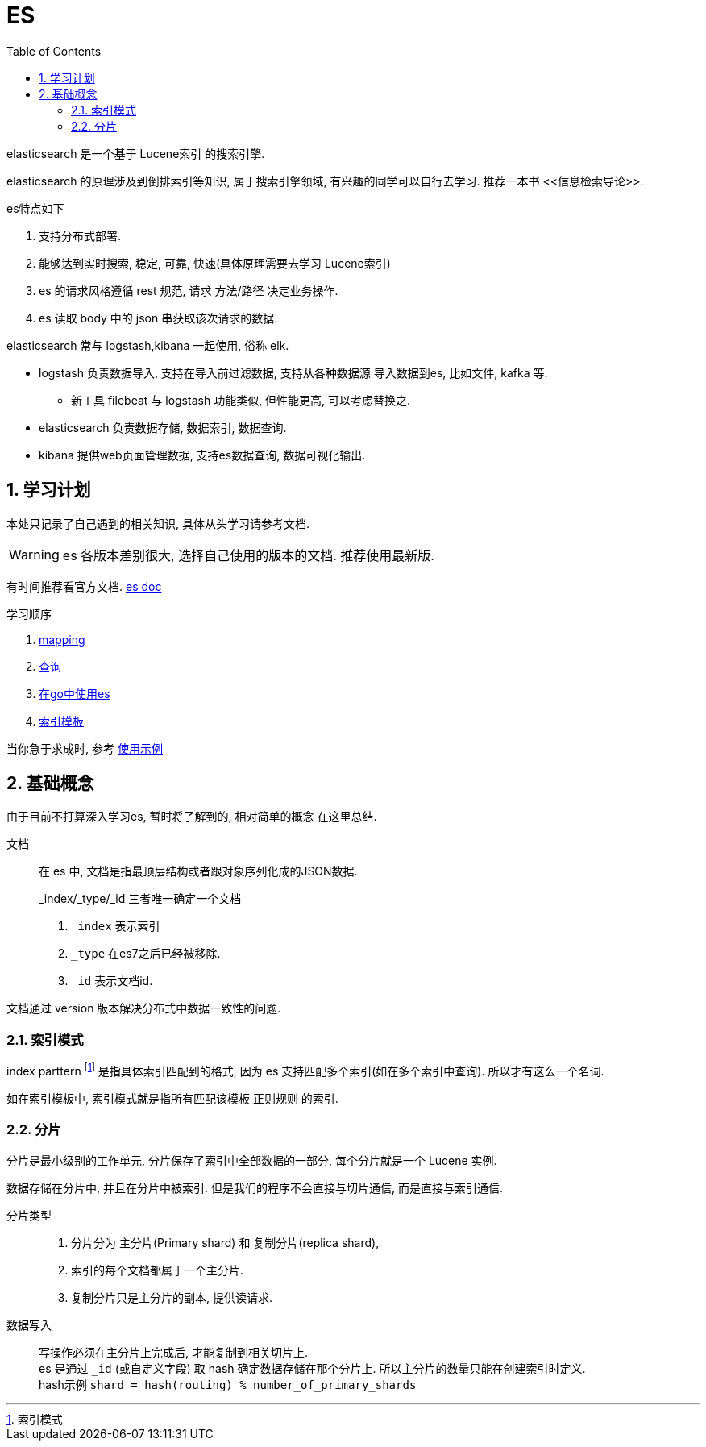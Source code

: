 = ES
:toc:
:sectnums:

elasticsearch 是一个基于 Lucene索引 的搜索引擎.

elasticsearch 的原理涉及到倒排索引等知识, 属于搜索引擎领域,
有兴趣的同学可以自行去学习. 推荐一本书 pass:[<<信息检索导论>>].

.es特点如下
. 支持分布式部署.
. 能够达到实时搜索, 稳定, 可靠, 快速(具体原理需要去学习 Lucene索引)
. es 的请求风格遵循 rest 规范, 请求 方法/路径 决定业务操作.
. es 读取 body 中的 json 串获取该次请求的数据.

.elasticsearch 常与 logstash,kibana 一起使用, 俗称 elk.
* logstash 负责数据导入, 支持在导入前过滤数据, 支持从各种数据源
  导入数据到es, 比如文件, kafka 等.
  ** 新工具 filebeat 与 logstash 功能类似, 但性能更高, 可以考虑替换之.
* elasticsearch 负责数据存储, 数据索引, 数据查询.
* kibana 提供web页面管理数据, 支持es数据查询, 数据可视化输出.

[[study]]
== 学习计划
本处只记录了自己遇到的相关知识, 具体从头学习请参考文档.

WARNING: es 各版本差别很大, 选择自己使用的版本的文档.
  推荐使用最新版.

有时间推荐看官方文档.
link:https://www.elastic.co/guide/en/elasticsearch/reference/current/index.html[es doc]

.学习顺序
. link:./mapping.adoc[mapping]
. link:./query[查询]
. link:./go_es.adoc[在go中使用es]
. link:./indices_template.adoc[索引模板]

当你急于求成时, 参考 link:./example.adoc[使用示例]

== 基础概念
由于目前不打算深入学习es, 暂时将了解到的, 相对简单的概念
在这里总结.

文档::
  在 es 中, 文档是指最顶层结构或者跟对象序列化成的JSON数据.
+
.pass:[_index/_type/_id] 三者唯一确定一个文档
. `_index` 表示索引
. `_type` 在es7之后已经被移除.
. `_id` 表示文档id.

文档通过 version 版本解决分布式中数据一致性的问题.

=== 索引模式
index parttern footnote:[索引模式] 是指具体索引匹配到的格式, 因为 
es 支持匹配多个索引(如在多个索引中查询). 所以才有这么一个名词.

如在索引模板中, 索引模式就是指所有匹配该模板 正则规则 的索引.

[[shard]]
=== 分片
分片是最小级别的工作单元, 分片保存了索引中全部数据的一部分, 
每个分片就是一个 Lucene 实例.

数据存储在分片中, 并且在分片中被索引.
但是我们的程序不会直接与切片通信, 而是直接与索引通信.

分片类型::
  . 分片分为 主分片(Primary shard) 和 复制分片(replica shard), 
  . 索引的每个文档都属于一个主分片.
  . 复制分片只是主分片的副本, 提供读请求.

数据写入::
  写操作必须在主分片上完成后, 才能复制到相关切片上. +
  es 是通过 `_id` (或自定义字段) 取 hash 确定数据存储在那个分片上. 
  所以主分片的数量只能在创建索引时定义. +
  hash示例 `shard = hash(routing) % number_of_primary_shards`

